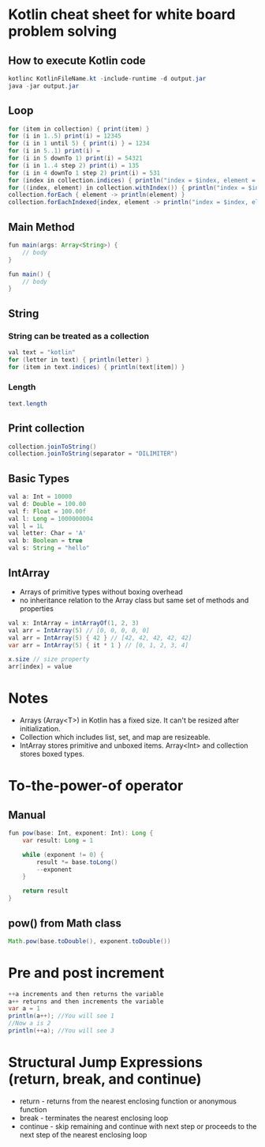 * Kotlin cheat sheet for white board problem solving

** How to execute Kotlin code

#+begin_src java
kotlinc KotlinFileName.kt -include-runtime -d output.jar
java -jar output.jar
#+end_src

** Loop

#+begin_src java
for (item in collection) { print(item) }
for (i in 1..5) print(i) = 12345
for (i in 1 until 5) { print(i) } = 1234
for (i in 5..1) print(i) = 
for (i in 5 downTo 1) print(i) = 54321
for (i in 1..4 step 2) print(i) = 135
for (i in 4 downTo 1 step 2) print(i) = 531
for (index in collection.indices) { println("index = $index, element = ${collection[index]}") }
for ((index, element) in collection.withIndex()) { println("index = $index, element = $element") }
collection.forEach { element -> println(element) }
collection.forEachIndexed{index, element -> println("index = $index, element = $element") }
#+end_src

** Main Method

#+begin_src java
fun main(args: Array<String>) {
    // body
}

fun main() {
    // body
}
#+end_src

** String

*** String can be treated as a collection

#+begin_src java
val text = "kotlin"
for (letter in text) { println(letter) }
for (item in text.indices) { println(text[item]) }
#+end_src

*** Length

#+begin_src java
text.length
#+end_src

** Print collection

#+begin_src java
collection.joinToString()
collection.joinToString(separator = "DILIMITER")
#+end_src

** Basic Types

#+begin_src java
val a: Int = 10000
val d: Double = 100.00
val f: Float = 100.00f
val l: Long = 1000000004
val l = 1L
val letter: Char = 'A' 
val b: Boolean = true
val s: String = "hello"
#+end_src

** IntArray

 - Arrays of primitive types without boxing overhead
 - no inheritance relation to the Array class but same set of methods and properties

#+begin_src java
val x: IntArray = intArrayOf(1, 2, 3)
val arr = IntArray(5) // [0, 0, 0, 0, 0]
val arr = IntArray(5) { 42 } // [42, 42, 42, 42, 42]
var arr = IntArray(5) { it * 1 } // [0, 1, 2, 3, 4]

x.size // size property
arr[index] = value
#+end_src

* Notes

 - Arrays (Array<T>) in Kotlin has a fixed size. It can't be resized after initialization.
 - Collection which includes list, set, and map are resizeable.
 - IntArray stores primitive and unboxed items. Array<Int> and collection stores boxed types.

* To-the-power-of operator

** Manual

#+begin_src java
fun pow(base: Int, exponent: Int): Long {
    var result: Long = 1

    while (exponent != 0) {
        result *= base.toLong()
        --exponent
    }

    return result
}
#+end_src

** pow() from Math class

#+begin_src java
Math.pow(base.toDouble(), exponent.toDouble())
#+end_src

* Pre and post increment

#+begin_src java
++a increments and then returns the variable
a++ returns and then increments the variable
var a = 1
println(a++); //You will see 1
//Now a is 2
println(++a); //You will see 3
#+end_src

* Structural Jump Expressions (return, break, and continue)

 - return - returns from the nearest enclosing function or anonymous function
 - break - terminates the nearest enclosing loop
 - continue - skip remaining and continue with next step or proceeds to the next step of the nearest enclosing loop
